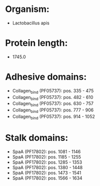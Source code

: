 * Organism:
- Lactobacillus apis
* Protein length:
- 1745.0
* Adhesive domains:
- Collagen_bind (PF05737): pos. 335 - 475
- Collagen_bind (PF05737): pos. 482 - 610
- Collagen_bind (PF05737): pos. 630 - 757
- Collagen_bind (PF05737): pos. 777 - 906
- Collagen_bind (PF05737): pos. 914 - 1052
* Stalk domains:
- SpaA (PF17802): pos. 1081 - 1146
- SpaA (PF17802): pos. 1185 - 1255
- SpaA (PF17802): pos. 1285 - 1353
- SpaA (PF17802): pos. 1380 - 1448
- SpaA (PF17802): pos. 1473 - 1541
- SpaA (PF17802): pos. 1566 - 1634

